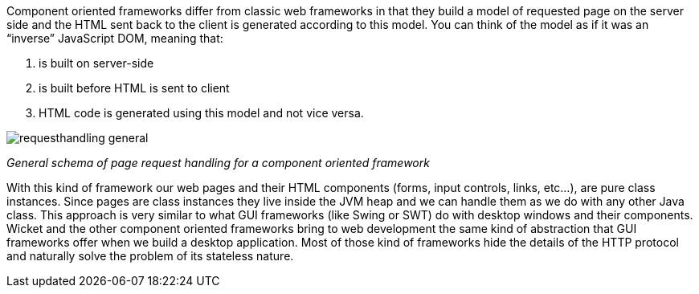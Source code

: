 
Component oriented frameworks differ from classic web frameworks in that they build a model of requested page on the server side and the HTML sent back to the client is generated according to this model. You can think of the model as if it was an “inverse” JavaScript DOM, meaning that:

1. is built on server-side
2. is built before HTML is sent to client
3. HTML code is generated using this model and not vice versa.

image::../img/requesthandling-general.png[]

_General schema of page request handling for a component oriented framework_

With this kind of framework our web pages and their HTML components (forms, input controls, links, etc...), are pure class instances.
Since pages are class instances they live inside the JVM heap and we can handle them as we do with any other Java class.
This approach is very similar to what GUI frameworks (like Swing or SWT) do with desktop windows and their components. Wicket and the other component oriented frameworks bring to web development the same kind of abstraction that GUI frameworks offer when we build a desktop application. Most of those kind of frameworks hide the details of the HTTP protocol and naturally solve the problem of its stateless nature.



